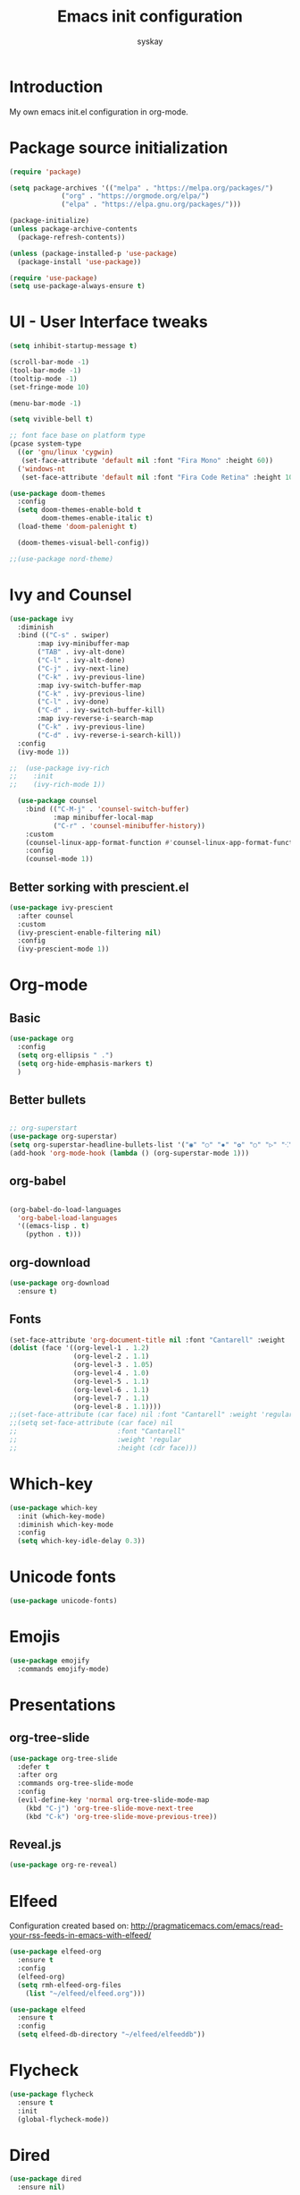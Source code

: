 #+TITLE: Emacs init configuration
#+AUTHOR: syskay 
#+EMAIL: syskay@gmail.com
#+PROPERTY: header-args:emacs-lisp :tangle ./init.el :mkdirp yes

* Introduction
  My own emacs init.el configuration in org-mode.
* Package source initialization

#+BEGIN_SRC emacs-lisp
(require 'package)

(setq package-archives '(("melpa" . "https://melpa.org/packages/")
			 ("org" . "https://orgmode.org/elpa/")
			 ("elpa" . "https://elpa.gnu.org/packages/")))

(package-initialize)
(unless package-archive-contents
  (package-refresh-contents))

(unless (package-installed-p 'use-package)
  (package-install 'use-package))

(require 'use-package)
(setq use-package-always-ensure t)

#+END_SRC

* UI - User Interface tweaks
  #+BEGIN_SRC emacs-lisp
  (setq inhibit-startup-message t)

  (scroll-bar-mode -1)
  (tool-bar-mode -1)
  (tooltip-mode -1)
  (set-fringe-mode 10)

  (menu-bar-mode -1)

  (setq vivible-bell t)

  ;; font face base on platform type
  (pcase system-type
    ((or 'gnu/linux 'cygwin)
     (set-face-attribute 'default nil :font "Fira Mono" :height 60))
    ('windows-nt 
     (set-face-attribute 'default nil :font "Fira Code Retina" :height 100)))
     
  (use-package doom-themes
	:config
	(setq doom-themes-enable-bold t
		  doom-themes-enable-italic t)
	(load-theme 'doom-palenight t)
	
	(doom-themes-visual-bell-config))

  ;;(use-package nord-theme)
  #+END_SRC

* Ivy and Counsel
#+BEGIN_SRC emacs-lisp
(use-package ivy 
  :diminish
  :bind (("C-s" . swiper)
       :map ivy-minibuffer-map
       ("TAB" . ivy-alt-done)
       ("C-l" . ivy-alt-done)
       ("C-j" . ivy-next-line)
       ("C-k" . ivy-previous-line)
       :map ivy-switch-buffer-map
       ("C-k" . ivy-previous-line)
       ("C-l" . ivy-done)
       ("C-d" . ivy-switch-buffer-kill)
       :map ivy-reverse-i-search-map
       ("C-k" . ivy-previous-line)
       ("C-d" . ivy-reverse-i-search-kill))
  :config
  (ivy-mode 1))
  
;;  (use-package ivy-rich
;;    :init
;;    (ivy-rich-mode 1))
    
  (use-package counsel
    :bind (("C-M-j" . 'counsel-switch-buffer)
           :map minibuffer-local-map
           ("C-r" . 'counsel-minibuffer-history))
    :custom
    (counsel-linux-app-format-function #'counsel-linux-app-format-function-name-only)
    :config
    (counsel-mode 1))

#+END_SRC

** Better sorking with prescient.el
   #+BEGIN_SRC emacs-lisp
   (use-package ivy-prescient
     :after counsel
     :custom
     (ivy-prescient-enable-filtering nil)
     :config
     (ivy-prescient-mode 1))
   #+END_SRC
* Org-mode 
** Basic
   #+BEGIN_SRC emacs-lisp
   (use-package org
     :config
     (setq org-ellipsis " .")
     (setq org-hide-emphasis-markers t)
     )
   #+END_SRC
** Better bullets 
   #+BEGIN_SRC emacs-lisp

   ;; org-superstart
   (use-package org-superstar)
   (setq org-superstar-headline-bullets-list '("◉" "○" "✸" "✿" "○" "▷" "⁖"))
   (add-hook 'org-mode-hook (lambda () (org-superstar-mode 1)))

   #+END_SRC
** org-babel
   #+BEGIN_SRC emacs-lisp

   (org-babel-do-load-languages
	 'org-babel-load-languages
	 '((emacs-lisp . t)
	   (python . t)))

   #+END_SRC
** org-download
   #+BEGIN_SRC emacs-lisp
   (use-package org-download
     :ensure t)
   #+END_SRC
** Fonts
   #+BEGIN_SRC emacs-lisp
   (set-face-attribute 'org-document-title nil :font "Cantarell" :weight 'bold :height 1.3)
   (dolist (face '((org-level-1 . 1.2)
                   (org-level-2 . 1.1)
                   (org-level-3 . 1.05)
                   (org-level-4 . 1.0)
                   (org-level-5 . 1.1)
                   (org-level-6 . 1.1)
                   (org-level-7 . 1.1)
                   (org-level-8 . 1.1))))
   ;;(set-face-attribute (car face) nil :font "Cantarell" :weight 'regular :height (cdr face))
   ;;(setq set-face-attribute (car face) nil
   ;;                         :font "Cantarell"
   ;;                         :weight 'regular
   ;;                         :height (cdr face)))
   #+END_SRC
* Which-key

  #+BEGIN_SRC emacs-lisp
  (use-package which-key
    :init (which-key-mode)
    :diminish which-key-mode
    :config
    (setq which-key-idle-delay 0.3))
  #+END_SRC
* Unicode fonts
  #+BEGIN_SRC emacs-lisp
  (use-package unicode-fonts) 
  #+END_SRC
* Emojis
  #+BEGIN_SRC emacs-lisp
  (use-package emojify
    :commands emojify-mode)
  #+END_SRC
* Presentations
** org-tree-slide
   #+BEGIN_SRC emacs-lisp
   (use-package org-tree-slide
     :defer t
     :after org
     :commands org-tree-slide-mode
     :config
     (evil-define-key 'normal org-tree-slide-mode-map
       (kbd "C-j") 'org-tree-slide-move-next-tree
       (kbd "C-k") 'org-tree-slide-move-previous-tree))
   #+END_SRC
** Reveal.js
   #+BEGIN_SRC emacs-lisp
   (use-package org-re-reveal)
   #+END_SRC
* Elfeed
  Configuration created based on: [[http://pragmaticemacs.com/emacs/read-your-rss-feeds-in-emacs-with-elfeed/]]
  #+BEGIN_SRC emacs-lisp
  (use-package elfeed-org
    :ensure t
    :config
    (elfeed-org)
    (setq rmh-elfeed-org-files
      (list "~/elfeed/elfeed.org")))
  #+END_SRC

  #+BEGIN_SRC emacs-lisp
  (use-package elfeed
    :ensure t
    :config
    (setq elfeed-db-directory "~/elfeed/elfeeddb"))
  #+END_SRC
* Flycheck
  #+BEGIN_SRC emacs-lisp
  (use-package flycheck
    :ensure t
    :init
    (global-flycheck-mode))
  #+END_SRC
* Dired
  #+BEGIN_SRC emacs-lisp
  (use-package dired
    :ensure nil)
    
  (use-package dired-single)

  (use-package all-the-icons-dired
    :hook (dired-mode . all-the-icons-dired-mode))
  #+END_SRC
* Editing
** Tab width
   #+BEGIN_SRC emacs-lisp
   (setq-default tab-width 2)
   (setq-default evil-shift-with tab-width)
   #+END_SRC
** Use spaces
   #+BEGIN_SRC emacs-lisp
   (setq-default indent-tabs-mode nil)
   #+END_SRC
* Others

#+BEGIN_SRC emacs-lisp

(use-package command-log-mode)


;; org-mode related
(use-package org)
(setq org-agenda-include-diary t)
(setq org-log-done 'time)

(use-package all-the-icons)

(use-package doom-modeline
  :init (doom-modeline-mode 1)
  :custom ((doom-modeline-height 18)))

(use-package evil
  :init
  (setq evil-want-integration t)
  (setq evil-want-keybinding nil)
  (setq evil-want-C-u-scroll t)
  (setq evil-want-C-i-jump nil)
  :config
  (evil-mode 1)
  (define-key evil-insert-state-map (kbd "C-g") 'evil-normal-state)
  (define-key evil-insert-state-map (kbd "C-h") 'evil-delete-backward-char-and-join)

  ;; Use visual line motions even outside of visual-line-mode buffers
  (evil-global-set-key 'motion "j" 'evil-next-visual-line)
  (evil-global-set-key 'motion "k" 'evil-previous-visual-line)

  (evil-set-initial-state 'messages-buffer-mode 'normal)
  (evil-set-initial-state 'dashboard-mode 'normal))

(use-package evil-collection
  :after evil
  :config
  (evil-collection-init))
  
;;(use-package ox-reveal
;;	:ensure t)
;;(require 'ox-reveal)

(add-hook 'emacs-startup-hook
          (lambda ()
            (message "Emacs ready in %s with %d garbage collections."
                     (format "%.2f seconds"
                             (float-time
                              (time-subtract after-init-time before-init-time)))
                     gcs-done)))
					 
					 
;; Make startup faster by reducing the frequency of garbage
;; collection.  The default is 800 kilobytes.  Measured in bytes.
(setq gc-cons-threshold (* 50 1000 1000))

;; The rest of the init file.

;; Make gc pauses faster by decreasing the threshold.
(setq gc-cons-threshold (* 2 1000 1000))
#+END_SRC
